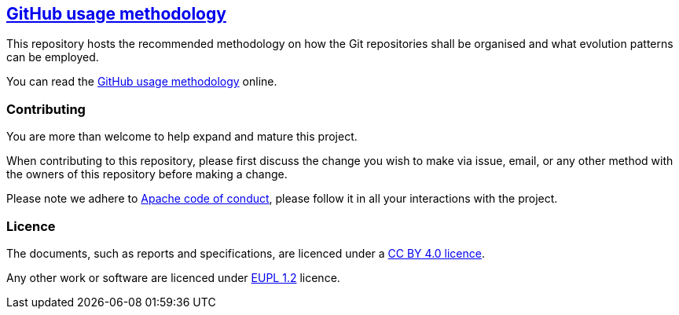 == https://meaningfy-ws.github.io/git-versioning-methodology/[GitHub usage methodology]

This repository hosts the recommended methodology on how the Git repositories shall be organised and what evolution patterns can be employed.

You can read the https://meaningfy-ws.github.io/git-versioning-methodology/[GitHub usage methodology] online.

=== Contributing

You are more than welcome to help expand and mature this project.

When contributing to this repository, please first discuss the change you wish to make via issue, email, or any other method with the owners of this repository before making a change.

Please note we adhere to https://www.apache.org/foundation/policies/conduct[Apache code of conduct], please follow it in all your interactions with the project.

=== Licence

The documents, such as reports and specifications, are licenced under a https://creativecommons.org/licenses/by/4.0/deed.en[CC BY 4.0 licence].

Any other work or software are licenced under https://joinup.ec.europa.eu/collection/eupl/eupl-text-eupl-12[EUPL 1.2] licence.
